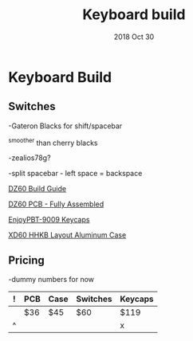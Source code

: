 #+TITLE:  Keyboard build
#+AUTHOR: Jeremy Ottley
#+EMAIL:  jeremy.ottley@gmail.com
#+DATE:   2018 Oct 30
#+TAGS:   hhkb keyboard mechanical keycap pbt dz60 xd64 pcb
#+PROPERTY: header-args:sh :results silent :tangle no

* Keyboard Build

** Switches

-Gateron Blacks for shift/spacebar

^smoother than cherry blacks

-zealios78g?

-split spacebar - left space = backspace

[[https://medium.com/@clmyles/building-a-60-keyboard-a-dz60-build-guide-679e98083221][DZ60 Build Guide]]

[[https://kbdfans.cn/products/fully-assembly-dz60-pcb?variant=7134053990458][DZ60 PCB - Fully Assembled]]

[[https://kbdfans.cn/products/pre-orderenjoypbt-9009-keycaps-set][EnjoyPBT-9009 Keycaps]]

[[https://kprepublic.com/products/xd64-xd60-60-hhkb-layout-aluminium-case-with-acrylic-diffuser][XD60 HHKB Layout Aluminum Case]]

** Pricing

-dummy numbers for now

|---+-----+------+----------+---------|
| ! | PCB | Case | Switches | Keycaps |
|---+-----+------+----------+---------|
|   | $36 | $45  | $60      | $119    |
|---+-----+------+----------+---------|
| ^ |     |      |          | x       |
|---+-----+------+----------+---------|
#+TBLFM: $x=vsum(@1..@-1) ;; choose one or the other, the bottom seems preferable for readability
#+TBLFM: @row$col=vsum(@1..@-1)

#+DESCRIPTION: My plan for an HHKB-alike for OSX

#+OPTIONS:     num:nil toc:nil todo:nil tasks:nil tags:nil
#+OPTIONS:     skip:nil author:nil email:nil creator:nil timestamp:nil
#+INFOJS_OPT:  view:nil toc:nil ltoc:t mouse:underline buttons:0 path:http://orgmode.org/org-info.js
